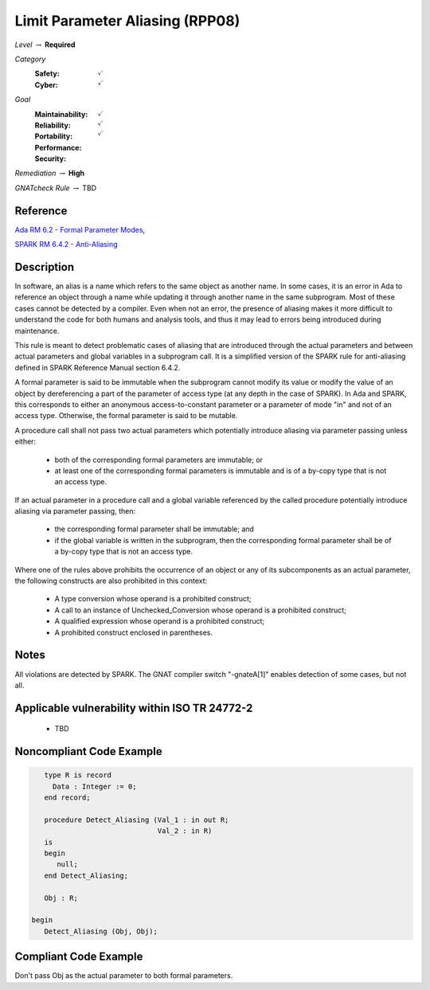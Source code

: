 -----------------------------------
Limit Parameter Aliasing  (RPP08)
-----------------------------------

*Level* :math:`\rightarrow` **Required**

*Category*
   :Safety: :math:`\checkmark`
   :Cyber: :math:`\checkmark`

*Goal*
   :Maintainability: :math:`\checkmark`
   :Reliability: :math:`\checkmark`
   :Portability: :math:`\checkmark`
   :Performance: 
   :Security: 

*Remediation* :math:`\rightarrow` **High**

*GNATcheck Rule* :math:`\rightarrow` TBD

"""""""""""
Reference
"""""""""""

`Ada RM 6.2 - Formal Parameter Modes <http://www.ada-auth.org/standards/2xrm/html/RM-6-2.html>`_,

`SPARK RM 6.4.2 - Anti-Aliasing <https://docs.adacore.com/spark2014-docs/html/lrm/subprograms.html#anti-aliasing>`_

"""""""""""""
Description
"""""""""""""

In software, an alias is a name which refers to the same object as another name. In some cases, it is an error in Ada to reference an object through a name while updating it through another name in the same subprogram. Most of these cases cannot be detected by a compiler. Even when not an error, the presence of aliasing makes it more difficult to understand the code for both humans and analysis tools, and thus it may lead to errors being introduced during maintenance.

This rule is meant to detect problematic cases of aliasing that are introduced through the actual parameters and between actual parameters and global variables in a subprogram call. It is a simplified version of the SPARK rule for anti-aliasing defined in SPARK Reference Manual section 6.4.2.

A formal parameter is said to be immutable when the subprogram cannot modify its value or modify the value of an object by dereferencing a part of the parameter of access type (at any depth in the case of SPARK). In Ada and SPARK, this corresponds to either an anonymous access-to-constant parameter or a parameter of mode "in" and not of an access type. Otherwise, the formal parameter is said to be mutable.

A procedure call shall not pass two actual parameters which potentially introduce aliasing via parameter passing unless either:

   * both of the corresponding formal parameters are immutable; or
   * at least one of the corresponding formal parameters is immutable and is of a by-copy type that is not an access type.

If an actual parameter in a procedure call and a global variable referenced by the called procedure potentially introduce aliasing via parameter passing, then:

   * the corresponding formal parameter shall be immutable; and
   * if the global variable is written in the subprogram, then the corresponding formal parameter shall be of a by-copy type that is not an access type.

Where one of the rules above prohibits the occurrence of an object or any of its subcomponents as an actual parameter, the following constructs are also prohibited in this context:

   * A type conversion whose operand is a prohibited construct;
   * A call to an instance of Unchecked_Conversion whose operand is a prohibited construct;
   * A qualified expression whose operand is a prohibited construct;
   * A prohibited construct enclosed in parentheses.

"""""""
Notes
"""""""

All violations are detected by SPARK. The GNAT compiler switch "-gnateA[1]" enables detection of some cases, but not all.
   
""""""""""""""""""""""""""""""""""""""""""""""""
Applicable vulnerability within ISO TR 24772-2 
""""""""""""""""""""""""""""""""""""""""""""""""

   * TBD

"""""""""""""""""""""""""""
Noncompliant Code Example
"""""""""""""""""""""""""""

.. code:: Ada

      type R is record
        Data : Integer := 0;
      end record;
   
      procedure Detect_Aliasing (Val_1 : in out R; 
                                 Val_2 : in R) 
      is
      begin
         null;
      end Detect_Aliasing;
   
      Obj : R;
   
   begin   
      Detect_Aliasing (Obj, Obj);

""""""""""""""""""""""""
Compliant Code Example
""""""""""""""""""""""""

Don't pass Obj as the actual parameter to both formal parameters.
